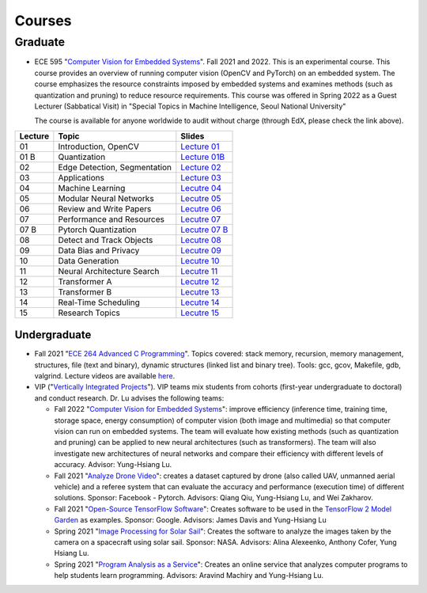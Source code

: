 Courses
=======

Graduate
~~~~~~~~

- ECE 595 "`Computer Vision for Embedded Systems
  <https://www.edx.org/course/computer-vision-for-embedded-systems>`_".
  Fall 2021 and 2022. This is an experimental course. This course
  provides an overview of running computer vision (OpenCV and PyTorch)
  on an embedded system. The course emphasizes the
  resource constraints imposed by embedded systems and examines
  methods (such as quantization and pruning) to reduce resource
  requirements. This course was offered in Spring 2022 as a Guest
  Lecturer (Sabbatical Visit) in "Special Topics in Machine
  Intelligence, Seoul National University"

  The course is available for anyone worldwide to audit without charge
  (through EdX, please check the link above).

+----------+------------------------------+----------------------------------------------------------------------------------------------+
| Lecture  | Topic                        | Slides                                                                                       | 
+==========+==============================+=============================+================================================================+
| 01       | Introduction, OpenCV         | `Lecture 01 <https://engineering.purdue.edu/HELPS/Courses/ECE595CV4ES/Lecture%2001%20/>`_    |
+----------+------------------------------+----------------------------------------------------------------------------------------------+
| 01 B     | Quantization                 | `Lecture 01B <https://engineering.purdue.edu/HELPS/Courses/ECE595CV4ES/Lecture%2001B/>`_     |
+----------+------------------------------+----------------------------------------------------------------------------------------------+
| 02       | Edge Detection, Segmentation | `Lecture 02 <https://engineering.purdue.edu/HELPS/Courses/ECE595CV4ES/Lecture%2002/>`_       |
+----------+------------------------------+----------------------------------------------------------------------------------------------+
| 03       | Applications                 | `Lecture 03 <https://engineering.purdue.edu/HELPS/Courses/ECE595CV4ES/Lecture%2003/>`_       |
+----------+------------------------------+----------------------------------------------------------------------------------------------+
| 04       | Machine Learning             | `Lecutre 04 <https://engineering.purdue.edu/HELPS/Courses/ECE595CV4ES/Lecture%2004/>`_       |
+----------+------------------------------+----------------------------------------------------------------------------------------------+
| 05       | Modular Neural Networks      | `Lecutre 05 <https://engineering.purdue.edu/HELPS/Courses/ECE595CV4ES/Lecture%2005/>`_       |
+----------+------------------------------+----------------------------------------------------------------------------------------------+
| 06       | Review and Write Papers      | `Lecutre 06 <https://engineering.purdue.edu/HELPS/Courses/ECE595CV4ES/Lecture%2006/>`_       |
+----------+------------------------------+----------------------------------------------------------------------------------------------+
| 07       | Performance and Resources    | `Lecutre 07 <https://engineering.purdue.edu/HELPS/Courses/ECE595CV4ES/Lecture%2007/>`_       |
+----------+------------------------------+----------------------------------------------------------------------------------------------+
| 07 B     | Pytorch Quantization         | `Lecutre 07 B <https://engineering.purdue.edu/HELPS/Courses/ECE595CV4ES/Lecture%2007%20B/>`_ |
+----------+------------------------------+----------------------------------------------------------------------------------------------+
| 08       | Detect and Track Objects     | `Lecutre 08 <https://engineering.purdue.edu/HELPS/Courses/ECE595CV4ES/Lecture%2008/>`_       |
+----------+------------------------------+----------------------------------------------------------------------------------------------+
| 09       | Data Bias and Privacy        | `Lecutre 09 <https://engineering.purdue.edu/HELPS/Courses/ECE595CV4ES/Lecture%2009/>`_       |
+----------+------------------------------+----------------------------------------------------------------------------------------------+
| 10       | Data Generation              | `Lecutre 10 <https://engineering.purdue.edu/HELPS/Courses/ECE595CV4ES/Lecture%2010/>`_       |
+----------+------------------------------+----------------------------------------------------------------------------------------------+
| 11       | Neural Architecture Search   | `Lecutre 11 <https://engineering.purdue.edu/HELPS/Courses/ECE595CV4ES/Lecture%2011/>`_       |
+----------+------------------------------+----------------------------------------------------------------------------------------------+
| 12       | Transformer A                | `Lecutre 12 <https://engineering.purdue.edu/HELPS/Courses/ECE595CV4ES/Lecture%2012/>`_       |
+----------+------------------------------+----------------------------------------------------------------------------------------------+
| 13       | Transformer B                | `Lecutre 13 <https://engineering.purdue.edu/HELPS/Courses/ECE595CV4ES/Lecture%2013/>`_       |
+----------+------------------------------+----------------------------------------------------------------------------------------------+
| 14       | Real-Time Scheduling         | `Lecutre 14 <https://engineering.purdue.edu/HELPS/Courses/ECE595CV4ES/Lecture%2014/>`_       |
+----------+------------------------------+----------------------------------------------------------------------------------------------+
| 15       | Research Topics              | `Lecutre 15 <https://engineering.purdue.edu/HELPS/Courses/ECE595CV4ES/Lecture15/>`_          |
+----------+------------------------------+----------------------------------------------------------------------------------------------+

Undergraduate
-------------

|201809Team| |201803Team|

.. |201809Team| image:: https://engineering.purdue.edu/HELPS/Images/201809team.jpg
   :width: 42%
	   
.. |201803Team| image:: https://engineering.purdue.edu/HELPS/Images/201803team.jpg
   :width: 49%

- Fall 2021  "`ECE 264 Advanced C Programming
  <https://github.com/PurdueECE264>`_". Topics covered: stack memory,
  recursion, memory management, structures, file (text and binary),
  dynamic structures (linked list and binary tree). Tools: gcc, gcov,
  Makefile, gdb, valgrind. Lecture videos are available `here
  <https://engineering.purdue.edu/OOSD/F2020>`_.

- VIP ("`Vertically Integrated Projects
  <https://engineering.purdue.edu/VIP/teams/index_html>`_"). VIP teams
  mix students from cohorts (first-year undergraduate to doctoral) and
  conduct research. Dr. Lu advises the following teams:

  * Fall 2022 "`Computer Vision for Embedded Systems
    <https://engineering.purdue.edu/VIP/teams/computer-vision-for-embedded-systems>`_":
    improve efficiency (inference time, training time, storage space,
    energy consumption) of computer vision (both image and multimedia)
    so that computer vision can run on embedded systems. The team will
    evaluate how existing methods (such as quantization and pruning)
    can be applied to new neural architectures (such as
    transformers). The team will also investigate new architectures of
    neural networks and compare their efficiency with different levels
    of accuracy. Advisor: Yung-Hsiang Lu.
    
  
  * Fall 2021 "`Analyze Drone Video
    <https://engineering.purdue.edu/VIP/teams/dronevideo>`_": creates
    a dataset captured by drone (also called UAV, unmanned aerial
    vehicle) and a referee system that can evaluate the accuracy and
    performance (execution time) of different solutions. Sponsor:
    Facebook - Pytorch. Advisors: Qiang Qiu, Yung-Hsiang Lu, and Wei
    Zakharov.


  * Fall 2021 "`Open-Source TensorFlow Software
    <https://engineering.purdue.edu/VIP/teams/tensorflow>`_": Creates
    software to be used in the `TensorFlow 2 Model Garden
    <https://blog.tensorflow.org/2020/03/introducing-model-garden-for-tensorflow-2.html>`_
    as examples.  Sponsor: Google. Advisors: James Davis and
    Yung-Hsiang Lu

  * Spring 2021 "`Image Processing for Solar Sail
    <https://engineering.purdue.edu/VIP/teams/sail>`_": 
    Creates the software to analyze the images taken by the camera on
    a spacecraft using solar sail. Sponsor: NASA. Advisors: Alina
    Alexeenko, Anthony Cofer, Yung Hsiang Lu.

  * Spring 2021 "`Program Analysis as a Service
    <https://engineering.purdue.edu/VIP/teams/program-analysis-as-a-service>`_":
    Creates an online service that analyzes computer programs to help
    students learn programming.  Advisors: Aravind Machiry and
    Yung-Hsiang Lu.

  

